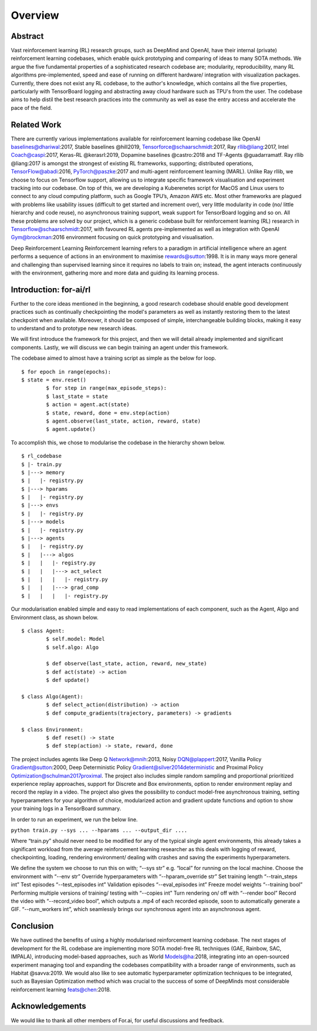 Overview
=========

Abstract
--------

Vast reinforcement learning (RL) research groups, such as DeepMind and OpenAI, have their internal (private) reinforcement learning codebases, which enable quick prototyping and comparing of ideas to many SOTA methods. We argue the five fundamental properties of a sophisticated research codebase are; modularity, reproducibility, many RL algorithms pre-implemented, speed and ease of running on different hardware/ integration with visualization packages. Currently, there does not exist any RL codebase, to the author's knowledge, which contains all the five properties, particularly with TensorBoard logging and abstracting away cloud hardware such as TPU's from the user. The codebase aims to help distil the best research practices into the community as well as ease the entry access and accelerate the pace of the field.

Related Work
------------

There are currently various implementations available for reinforcement learning codebase like OpenAI baselines@dhariwal:2017, Stable baselines @hill2019, Tensorforce@schaarschmidt:2017, Ray rllib@liang:2017, Intel Coach@caspi:2017, Keras-RL @kerasrl:2019, Dopamine baselines @castro:2018 and TF-Agents @guadarramatf. Ray rllib @liang:2017 is amongst the strongest of existing RL frameworks, supporting; distributed operations, TensorFlow@abadi:2016, PyTorch@paszke:2017 and multi-agent reinforcement learning (MARL). Unlike Ray rllib, we choose to focus on Tensorflow support, allowing us to integrate specific framework visualisation and experiment tracking into our codebase. On top of this, we are developing a Kuberenetes script for MacOS and Linux users to connect to any cloud computing platform, such as Google TPU’s, Amazon AWS etc. Most other frameworks are plagued with problems like usability issues (difficult to get started and increment over), very little modularity in code (no/ little hierarchy and code reuse), no asynchronous training support, weak support for TensorBoard logging and so on. All these problems are solved by our project, which is a generic codebase built for reinforcement learning (RL) research in Tensorflow@schaarschmidt:2017, with favoured RL agents pre-implemented as well as integration with OpenAI Gym@brockman:2016 environment focusing on quick prototyping and visualisation.

Deep Reinforcement Learning Reinforcement learning refers to a paradigm in artificial intelligence where an agent performs a sequence of actions in an environment to maximise rewards@sutton:1998. It is in many ways more general and challenging than supervised learning since it requires no labels to train on; instead, the agent interacts continuously with the environment, gathering more and more data and guiding its learning process.

Introduction: for-ai/rl
-----------------------

Further to the core ideas mentioned in the beginning, a good research codebase should enable good development practices such as continually checkpointing the model's parameters as well as instantly restoring them to the latest checkpoint when available. Moreover, it should be composed of simple, interchangeable building blocks, making it easy to understand and to prototype new research ideas.

We will first introduce the framework for this project, and then we will detail already implemented and significant components. Lastly, we will discuss we can begin training an agent under this framework.

The codebase aimed to almost have a training script as simple as the below for loop. ::

	$ for epoch in range(epochs):
    	$ state = env.reset()
		$ for step in range(max_episode_steps):
        	$ last_state = state
        	$ action = agent.act(state)
        	$ state, reward, done = env.step(action)
        	$ agent.observe(last_state, action, reward, state)
        	$ agent.update()

To accomplish this, we chose to modularise the codebase in the hierarchy shown below. ::

	$ rl_codebase
	$ |- train.py
	$ |---> memory
	$ |   |- registry.py
	$ |---> hparams
	$ |   |- registry.py
	$ |---> envs
	$ |   |- registry.py
	$ |---> models
	$ |   |- registry.py
	$ |---> agents
	$ |   |- registry.py
	$ |   |---> algos
	$ |   |   |- registry.py
	$ |   |   |---> act_select
	$ |   |   |   |- registry.py
	$ |   |   |---> grad_comp
	$ |   |   |   |- registry.py


Our modularisation enabled simple and easy to read implementations of each component, such as the Agent, Algo and Environment class, as shown below. ::


	$ class Agent:
		$ self.model: Model
		$ self.algo: Algo

		$ def observe(last_state, action, reward, new_state)
		$ def act(state) -> action
		$ def update()

	$ class Algo(Agent):
		$ def select_action(distribution) -> action
		$ def compute_gradients(trajectory, parameters) -> gradients

	$ class Environment:
		$ def reset() -> state
		$ def step(action) -> state, reward, done


The project includes agents like Deep Q Network@mnih:2013, Noisy DQN@plappert:2017, Vanilla Policy Gradient@sutton:2000, Deep Deterministic Policy Gradient@silver2014deterministic and Proximal Policy Optimization@schulman2017proximal. The project also includes simple random sampling and proportional prioritized experience replay approaches, support for Discrete and Box environments, option to render environment replay and record the replay in a video. The project also gives the possibility to conduct model-free asynchronous training, setting hyperparameters for your algorithm of choice, modularized action and gradient update functions and option to show your training logs in a TensorBoard summary.

In order to run an experiment, we run the below line.

``python train.py --sys ... --hparams ... --output_dir ....``

Where “train.py” should never need to be modified for any of the typical single agent environments, this already takes a significant workload from the average reinforcement learning researcher as this deals with logging of reward, checkpointing, loading, rendering environment/ dealing with crashes and saving the experiments hyperparameters.

We define the system we choose to run this on with; “--sys str” e.g. “local” for running on the local machine. Choose the environment with “--env str” Override hyperparameters with “--hparam_override str” Set training length “--train_steps int” Test episodes “--test_episodes int” Validation episodes “--eval_episodes int” Freeze model weights “--training bool” Performing multiple versions of training/ testing with “--copies int” Turn rendering on/ off with “--render bool” Record the video with “--record_video bool”, which outputs a .mp4 of each recorded episode, soon to automatically generate a GIF. “--num_workers int”, which seamlessly brings our synchronous agent into an asynchronous agent.

Conclusion
----------

We have outlined the benefits of using a highly modularised reinforcement learning codebase. The next stages of development for the RL codebase are implementing more SOTA model-free RL techniques (GAE, Rainbow, SAC, IMPALA), introducing model-based approaches, such as World Models@ha:2018, integrating into an open-sourced experiment managing tool and expanding the codebases compatibility with a broader range of environments, such as Habitat @savva:2019. We would also like to see automatic hyperparameter optimization techniques to be integrated, such as Bayesian Optimization method which was crucial to the success of some of DeepMinds most considerable reinforcement learning feats@chen:2018.

Acknowledgements
----------------

We would like to thank all other members of For.ai, for useful discussions and feedback.



